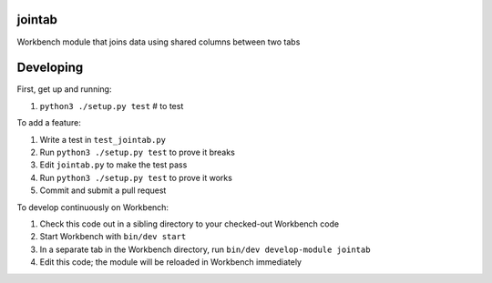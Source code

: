 jointab
-------

Workbench module that joins data using shared columns between two tabs

Developing
----------

First, get up and running:

#. ``python3 ./setup.py test`` # to test

To add a feature:

#. Write a test in ``test_jointab.py``
#. Run ``python3 ./setup.py test`` to prove it breaks
#. Edit ``jointab.py`` to make the test pass
#. Run ``python3 ./setup.py test`` to prove it works
#. Commit and submit a pull request

To develop continuously on Workbench:

#. Check this code out in a sibling directory to your checked-out Workbench code
#. Start Workbench with ``bin/dev start``
#. In a separate tab in the Workbench directory, run ``bin/dev develop-module jointab``
#. Edit this code; the module will be reloaded in Workbench immediately
